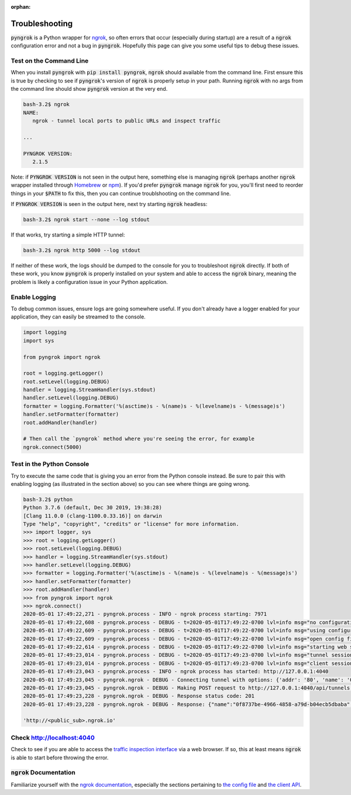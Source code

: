 :orphan:

===============
Troubleshooting
===============

:code:`pyngrok` is a Python wrapper for `ngrok <https://ngrok.com/>`_, so often errors that occur (especially during
startup) are a result of a :code:`ngrok` configuration error and not a bug in :code:`pyngrok`. Hopefully this page can
give you some useful tips to debug these issues.

Test on the Command Line
------------------------

When you install :code:`pyngrok` with :code:`pip install pyngrok`, :code:`ngrok` should available from the command
line. First ensure this is true by checking to see if :code:`pyngrok`'s version of :code:`ngrok` is properly setup in
your path. Running :code:`ngrok` with no args from the command line should show :code:`pyngrok` version at the very
end.

.. code-block:: shell

    bash-3.2$ ngrok
    NAME:
       ngrok - tunnel local ports to public URLs and inspect traffic

    ...

    PYNGROK VERSION:
       2.1.5

Note: if :code:`PYNGROK VERSION` is not seen in the output here, something else is managing :code:`ngrok` (perhaps
another :code:`ngrok` wrapper installed through `Homebrew <https://brew.sh/>`_ or `npm <https://www.npmjs.com/>`_). If
you'd prefer :code:`pyngrok` manage :code:`ngrok` for you, you'll first need to reorder things in your :code:`$PATH`
to fix this, then you can continue troublshooting on the command line.

If :code:`PYNGROK VERSION` is seen in the output here, next try starting :code:`ngrok` headless:

.. code-block:: shell

    bash-3.2$ ngrok start --none --log stdout

If that works, try starting a simple HTTP tunnel:

.. code-block:: shell

    bash-3.2$ ngrok http 5000 --log stdout

If neither of these work, the logs should be dumped to the console for you to troubleshoot :code:`ngrok`
directly. If both of these work, you know :code:`pyngrok` is properly installed on your system and able to access
the :code:`ngrok` binary, meaning the problem is likely a configuration issue in your Python application.

Enable Logging
--------------

To debug common issues, ensure logs are going somewhere useful. If you don't already have a logger enabled for
your application, they can easily be streamed to the console.

.. code-block:: python

    import logging
    import sys

    from pyngrok import ngrok

    root = logging.getLogger()
    root.setLevel(logging.DEBUG)
    handler = logging.StreamHandler(sys.stdout)
    handler.setLevel(logging.DEBUG)
    formatter = logging.Formatter('%(asctime)s - %(name)s - %(levelname)s - %(message)s')
    handler.setFormatter(formatter)
    root.addHandler(handler)

    # Then call the `pyngrok` method where you're seeing the error, for example
    ngrok.connect(5000)


Test in the Python Console
--------------------------

Try to execute the same code that is giving you an error from the Python console instead. Be sure to pair this with
enabling logging (as illustrated in the section above) so you can see where things are going wrong.

.. code-block:: shell

    bash-3.2$ python
    Python 3.7.6 (default, Dec 30 2019, 19:38:28)
    [Clang 11.0.0 (clang-1100.0.33.16)] on darwin
    Type "help", "copyright", "credits" or "license" for more information.
    >>> import logger, sys
    >>> root = logging.getLogger()
    >>> root.setLevel(logging.DEBUG)
    >>> handler = logging.StreamHandler(sys.stdout)
    >>> handler.setLevel(logging.DEBUG)
    >>> formatter = logging.Formatter('%(asctime)s - %(name)s - %(levelname)s - %(message)s')
    >>> handler.setFormatter(formatter)
    >>> root.addHandler(handler)
    >>> from pyngrok import ngrok
    >>> ngrok.connect()
    2020-05-01 17:49:22,271 - pyngrok.process - INFO - ngrok process starting: 7971
    2020-05-01 17:49:22,608 - pyngrok.process - DEBUG - t=2020-05-01T17:49:22-0700 lvl=info msg="no configuration paths supplied"
    2020-05-01 17:49:22,609 - pyngrok.process - DEBUG - t=2020-05-01T17:49:22-0700 lvl=info msg="using configuration at default config path" path=/Users/<username>/.ngrok2/ngrok.yml
    2020-05-01 17:49:22,609 - pyngrok.process - DEBUG - t=2020-05-01T17:49:22-0700 lvl=info msg="open config file" path=/Users/<username>/.ngrok2/ngrok.yml err=nil
    2020-05-01 17:49:22,614 - pyngrok.process - DEBUG - t=2020-05-01T17:49:22-0700 lvl=info msg="starting web service" obj=web addr=127.0.0.1:4040
    2020-05-01 17:49:23,014 - pyngrok.process - DEBUG - t=2020-05-01T17:49:23-0700 lvl=info msg="tunnel session started" obj=tunnels.session
    2020-05-01 17:49:23,014 - pyngrok.process - DEBUG - t=2020-05-01T17:49:23-0700 lvl=info msg="client session established" obj=csess id=6d91cd2b00ce
    2020-05-01 17:49:23,043 - pyngrok.process - INFO - ngrok process has started: http://127.0.0.1:4040
    2020-05-01 17:49:23,045 - pyngrok.ngrok - DEBUG - Connecting tunnel with options: {'addr': '80', 'name': '0f8737be-4966-4858-a79d-b04ecb5dbaba', 'proto': 'http'}
    2020-05-01 17:49:23,045 - pyngrok.ngrok - DEBUG - Making POST request to http://127.0.0.1:4040/api/tunnels with data: {"addr": "80", "name": "0f8737be-4966-4858-a79d-b04ecb5dbaba", "proto": "http"}
    2020-05-01 17:49:23,228 - pyngrok.ngrok - DEBUG - Response status code: 201
    2020-05-01 17:49:23,228 - pyngrok.ngrok - DEBUG - Response: {"name":"0f8737be-4966-4858-a79d-b04ecb5dbaba","uri":"/api/tunnels/0f8737be-4966-4858-a79d-b04ecb5dbaba","public_url":"https://<public_sub>.ngrok.io","proto":"https","config":{"addr":"http://localhost:80","inspect":true},"metrics":{"conns":{"count":0,"gauge":0,"rate1":0,"rate5":0,"rate15":0,"p50":0,"p90":0,"p95":0,"p99":0},"http":{"count":0,"rate1":0,"rate5":0,"rate15":0,"p50":0,"p90":0,"p95":0,"p99":0}}}

    'http://<public_sub>.ngrok.io'

Check http://localhost:4040
---------------------------

Check to see if you are able to access the `traffic inspection interface <https://ngrok.com/docs#getting-started-inspect>`_
via a web browser. If so, this at least means :code:`ngrok` is able to start before throwing the error.

:code:`ngrok` Documentation
---------------------------

Familiarize yourself with the `ngrok documentation <https://ngrok.com/docs>`_, especially the sections pertaining to
`the config file <https://ngrok.com/docs#config>`_ and `the client API <https://ngrok.com/docs#client-api>`_.
